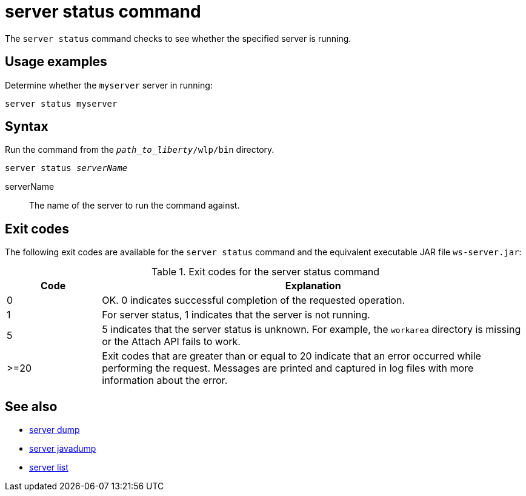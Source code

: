 //
// Copyright (c) 2020 IBM Corporation and others.
// Licensed under Creative Commons Attribution-NoDerivatives
// 4.0 International (CC BY-ND 4.0)
//   https://creativecommons.org/licenses/by-nd/4.0/
//
// Contributors:
//     IBM Corporation
//
:page-layout: server-command
:page-type: command
= server status command

The `server status` command checks to see whether the specified server is running.

== Usage examples

Determine whether the `myserver` server in running:

----
server status myserver
----

== Syntax

Run the command from the `_path_to_liberty_/wlp/bin` directory.

[subs=+quotes]
----
server status _serverName_
----

serverName::
The name of the server to run the command against.


== Exit codes

The following exit codes are available for the `server status` command and the equivalent executable JAR file `ws-server.jar`:

.Exit codes for the server status command
[%header,cols="2,9"]
|===

|Code
|Explanation

|0
|OK. 0 indicates successful completion of the requested operation.

|1
|For server status, 1 indicates that the server is not running.

|5
|5 indicates that the server status is unknown. For example, the `workarea` directory is missing or the Attach API fails to work.

|>=20
|Exit codes that are greater than or equal to 20 indicate that an error occurred while performing the request. Messages are printed and captured in log files with more information about the error.
|===

== See also

* xref:command/server-dump.adoc[server dump]
* xref:command/server-javadump.adoc[server javadump]
* xref:command/server-list.adoc[server list]

